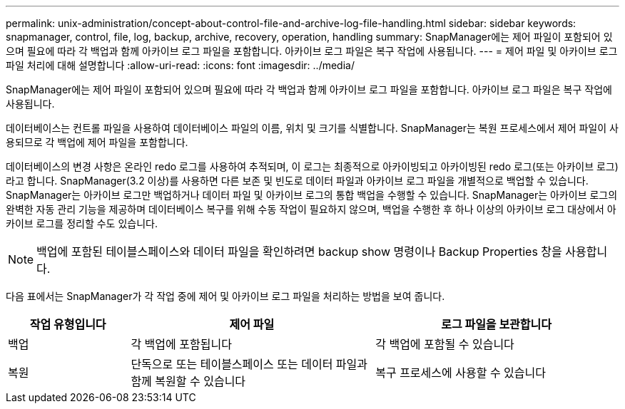 ---
permalink: unix-administration/concept-about-control-file-and-archive-log-file-handling.html 
sidebar: sidebar 
keywords: snapmanager, control, file, log, backup, archive, recovery, operation, handling 
summary: SnapManager에는 제어 파일이 포함되어 있으며 필요에 따라 각 백업과 함께 아카이브 로그 파일을 포함합니다. 아카이브 로그 파일은 복구 작업에 사용됩니다. 
---
= 제어 파일 및 아카이브 로그 파일 처리에 대해 설명합니다
:allow-uri-read: 
:icons: font
:imagesdir: ../media/


[role="lead"]
SnapManager에는 제어 파일이 포함되어 있으며 필요에 따라 각 백업과 함께 아카이브 로그 파일을 포함합니다. 아카이브 로그 파일은 복구 작업에 사용됩니다.

데이터베이스는 컨트롤 파일을 사용하여 데이터베이스 파일의 이름, 위치 및 크기를 식별합니다. SnapManager는 복원 프로세스에서 제어 파일이 사용되므로 각 백업에 제어 파일을 포함합니다.

데이터베이스의 변경 사항은 온라인 redo 로그를 사용하여 추적되며, 이 로그는 최종적으로 아카이빙되고 아카이빙된 redo 로그(또는 아카이브 로그)라고 합니다. SnapManager(3.2 이상)를 사용하면 다른 보존 및 빈도로 데이터 파일과 아카이브 로그 파일을 개별적으로 백업할 수 있습니다. SnapManager는 아카이브 로그만 백업하거나 데이터 파일 및 아카이브 로그의 통합 백업을 수행할 수 있습니다. SnapManager는 아카이브 로그의 완벽한 자동 관리 기능을 제공하며 데이터베이스 복구를 위해 수동 작업이 필요하지 않으며, 백업을 수행한 후 하나 이상의 아카이브 로그 대상에서 아카이브 로그를 정리할 수도 있습니다.


NOTE: 백업에 포함된 테이블스페이스와 데이터 파일을 확인하려면 backup show 명령이나 Backup Properties 창을 사용합니다.

다음 표에서는 SnapManager가 각 작업 중에 제어 및 아카이브 로그 파일을 처리하는 방법을 보여 줍니다.

[cols="1a,2a,2a"]
|===
| 작업 유형입니다 | 제어 파일 | 로그 파일을 보관합니다 


 a| 
백업
 a| 
각 백업에 포함됩니다
 a| 
각 백업에 포함될 수 있습니다



 a| 
복원
 a| 
단독으로 또는 테이블스페이스 또는 데이터 파일과 함께 복원할 수 있습니다
 a| 
복구 프로세스에 사용할 수 있습니다

|===